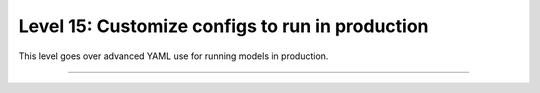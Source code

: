 ################################################
Level 15: Customize configs to run in production
################################################

This level goes over advanced YAML use for running models in production.

----

.. raw:: html

    <div class="display-card-container">
        <div class="row">

.. Add callout items below this line

.. displayitem::
   :header: 1: Control it all via YAML
   :description: Enable composable YAMLs.
   :col_css: col-md-6
   :button_link: ../lightning_cli/lightning_cli_advanced.html
   :height: 150
   :tag: advanced

.. displayitem::
   :header: 2: Use YAML for production
   :description: Use the Lightning CLI with YAMLs for production environments.
   :col_css: col-md-6
   :button_link: ../lightning_cli/lightning_cli_advanced_2.html
   :height: 150
   :tag: advanced

.. raw:: html

        </div>
    </div>
